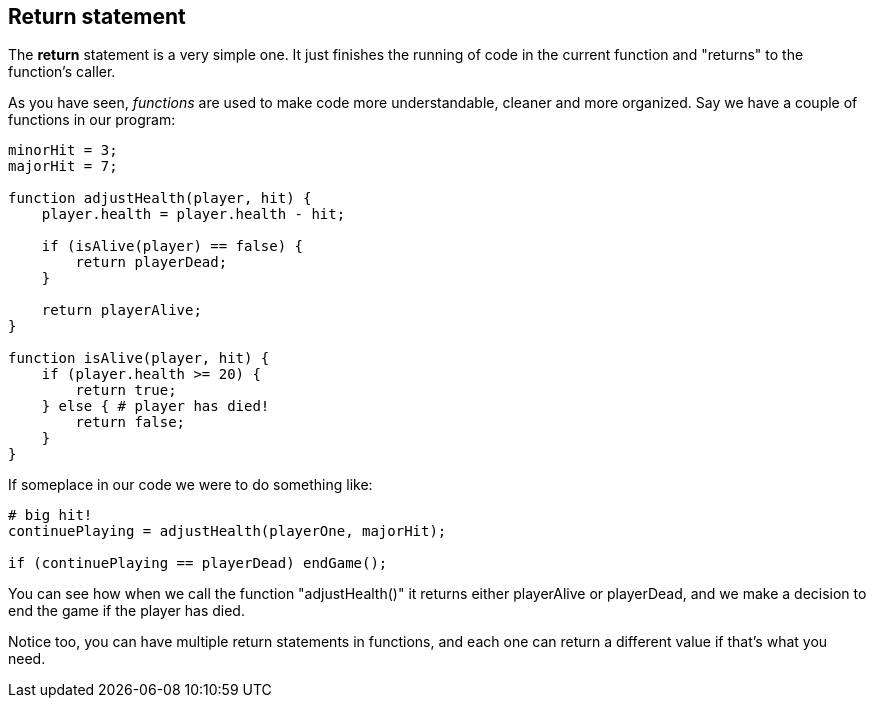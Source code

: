 ==  Return statement

The *return* statement is a very simple one. It just finishes the running of code in the current function and "returns" to the function's caller.

As you have seen, _functions_ are used to make code more understandable, cleaner and more organized. Say we have a couple of functions in our program:

[source]
----
minorHit = 3;
majorHit = 7;

function adjustHealth(player, hit) {
    player.health = player.health - hit;

    if (isAlive(player) == false) {
        return playerDead;
    }

    return playerAlive;
} 

function isAlive(player, hit) {
    if (player.health >= 20) {
        return true;
    } else { # player has died!
        return false;
    }
} 

----

If someplace in our code we were to do something like:

[source]
----
# big hit!
continuePlaying = adjustHealth(playerOne, majorHit);

if (continuePlaying == playerDead) endGame();
----

You can see how when we call the function "adjustHealth()" it returns either playerAlive or playerDead, and we make a decision to end the game if the player has died.

Notice too, you can have multiple return statements in functions, and each one can return a different value if that's what you need.
